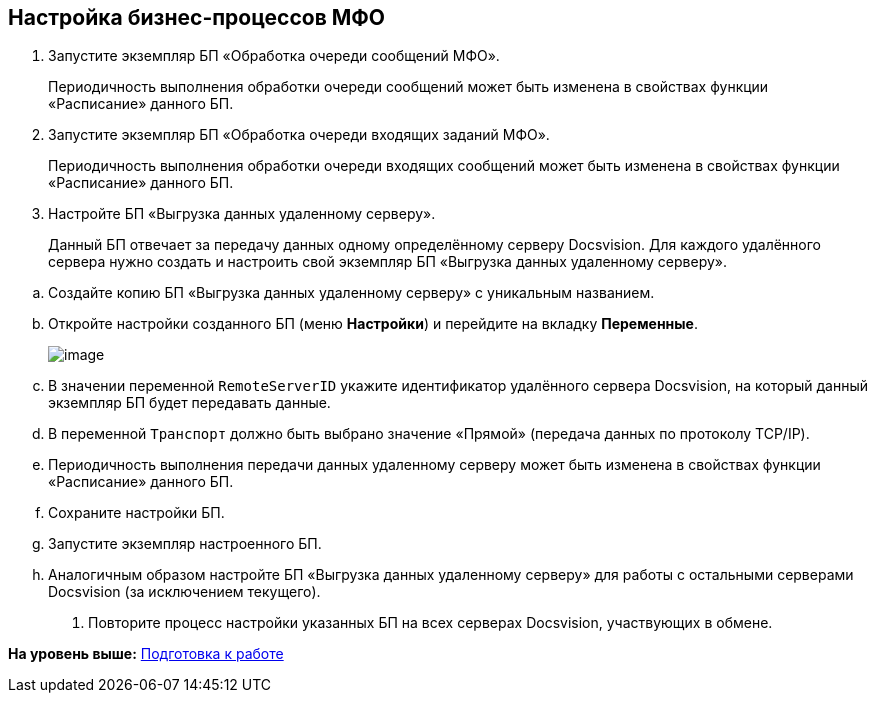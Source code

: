 [[ariaid-title1]]
== Настройка бизнес-процессов МФО

. Запустите экземпляр БП «Обработка очереди сообщений МФО».
+
Периодичность выполнения обработки очереди сообщений может быть изменена в свойствах функции «Расписание» данного БП.
. Запустите экземпляр БП «Обработка очереди входящих заданий МФО».
+
Периодичность выполнения обработки очереди входящих сообщений может быть изменена в свойствах функции «Расписание» данного БП.
. Настройте БП «Выгрузка данных удаленному серверу».
+
Данный БП отвечает за передачу данных одному определённому серверу Docsvision. Для каждого удалённого сервера нужно создать и настроить свой экземпляр БП «Выгрузка данных удаленному серверу».

[loweralpha]
.. Создайте копию БП «Выгрузка данных удаленному серверу» с уникальным названием.
.. Откройте настройки созданного БП (меню [.ph .uicontrol]*Настройки*) и перейдите на вкладку [.keyword .wintitle]*Переменные*.
+
image::img/bpform4.png[image]
.. В значении переменной `RemoteServerID` укажите идентификатор удалённого сервера Docsvision, на который данный экземпляр БП будет передавать данные.
.. В переменной `Транспорт` должно быть выбрано значение «Прямой» (передача данных по протоколу TCP/IP).
.. Периодичность выполнения передачи данных удаленному серверу может быть изменена в свойствах функции «Расписание» данного БП.
.. Сохраните настройки БП.
.. Запустите экземпляр настроенного БП.
.. Аналогичным образом настройте БП «Выгрузка данных удаленному серверу» для работы с остальными серверами Docsvision (за исключением текущего).
. Повторите процесс настройки указанных БП на всех серверах Docsvision, участвующих в обмене.

*На уровень выше:* xref:../topics/HowConfig.adoc[Подготовка к работе]
